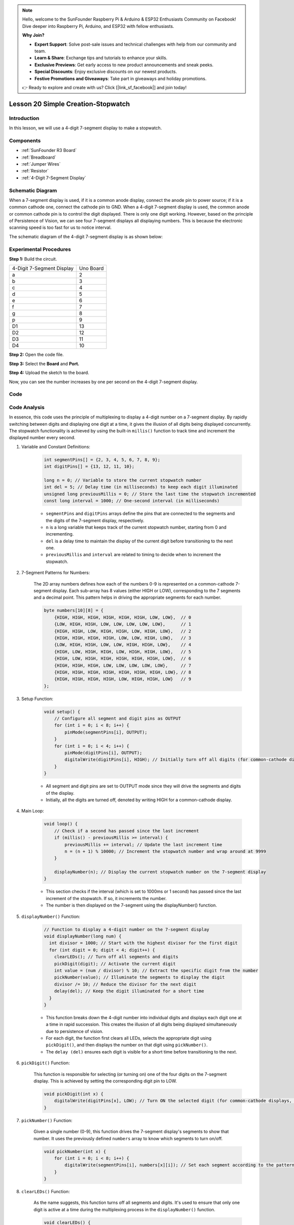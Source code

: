 .. note::

    Hello, welcome to the SunFounder Raspberry Pi & Arduino & ESP32 Enthusiasts Community on Facebook! Dive deeper into Raspberry Pi, Arduino, and ESP32 with fellow enthusiasts.

    **Why Join?**

    - **Expert Support**: Solve post-sale issues and technical challenges with help from our community and team.
    - **Learn & Share**: Exchange tips and tutorials to enhance your skills.
    - **Exclusive Previews**: Get early access to new product announcements and sneak peeks.
    - **Special Discounts**: Enjoy exclusive discounts on our newest products.
    - **Festive Promotions and Giveaways**: Take part in giveaways and holiday promotions.

    👉 Ready to explore and create with us? Click [|link_sf_facebook|] and join today!

.. _stopwatch_uno:

Lesson 20 Simple Creation-Stopwatch
========================================

Introduction
---------------------

In this lesson, we will use a 4-digit 7-segment display to make a
stopwatch.

Components
-----------------

.. image:: img/uno24.png
    :align: center

* :ref:`SunFounder R3 Board`
* :ref:`Breadboard`
* :ref:`Jumper Wires`
* :ref:`Resistor`
* :ref:`4-Digit 7-Segment Display`

Schematic Diagram
-------------------------

When a 7-segment display is used, if it is a common anode display,
connect the anode pin to power source; if it is a common cathode one,
connect the cathode pin to GND. When a 4-digit 7-segment display is
used, the common anode or common cathode pin is to control the digit
displayed. There is only one digit working. However, based on the
principle of Persistence of Vision, we can see four 7-segment displays
all displaying numbers. This is because the electronic scanning speed is
too fast for us to notice interval.

The schematic diagram of the 4-digit 7-segment display is as shown
below:

.. image:: img/image176.png
    :width: 400
    :align: center


.. image:: img/image177.png



Experimental Procedures
-----------------------------------

**Step 1:** Build the circuit.

========================= =========
4-Digit 7-Segment Display Uno Board
a                         2
b                         3
c                         4
d                         5
e                         6
f                         7
g                         8
p                         9
D1                        13
D2                        12
D3                        11
D4                        10
========================= =========

.. image:: img/image178.png

   

**Step 2:** Open the code file.

**Step 3:** Select the **Board** and **Port.**

**Step 4:** Upload the sketch to the board.

Now, you can see the number increases by one per second on the 4-digit
7-segment display.

.. image:: img/image179.jpeg
   :align: center

Code
--------

.. raw:: html

    <iframe src=https://create.arduino.cc/editor/sunfounder01/f3d5a253-7941-40f1-a475-5a90871f06dc/preview?embed style="height:510px;width:100%;margin:10px 0" frameborder=0></iframe>

Code Analysis
-------------------

In essence, this code uses the principle of multiplexing to display a 4-digit number on a 7-segment display. By rapidly switching between digits and displaying one digit at a time, it gives the illusion of all digits being displayed concurrently. 
The stopwatch functionality is achieved by using the built-in ``millis()`` function to track time and increment the displayed number every second.

#. Variable and Constant Definitions:

    .. code-block:: arduino

        int segmentPins[] = {2, 3, 4, 5, 6, 7, 8, 9};
        int digitPins[] = {13, 12, 11, 10};

        long n = 0; // Variable to store the current stopwatch number
        int del = 5; // Delay time (in milliseconds) to keep each digit illuminated
        unsigned long previousMillis = 0; // Store the last time the stopwatch incremented
        const long interval = 1000; // One-second interval (in milliseconds)


    * ``segmentPins`` and ``digitPins`` arrays define the pins that are connected to the segments and the digits of the 7-segment display, respectively.
    * ``n`` is a long variable that keeps track of the current stopwatch number, starting from 0 and incrementing.
    * ``del`` is a delay time to maintain the display of the current digit before transitioning to the next one.
    * ``previousMillis`` and ``interval`` are related to timing to decide when to increment the stopwatch.

#. 7-Segment Patterns for Numbers:

    The 2D array numbers defines how each of the numbers 0-9 is represented on a common-cathode 7-segment display. Each sub-array has 8 values (either HIGH or LOW), corresponding to the 7 segments and a decimal point. This pattern helps in driving the appropriate segments for each number.

    .. code-block:: arduino

        byte numbers[10][8] = {
            {HIGH, HIGH, HIGH, HIGH, HIGH, HIGH, LOW, LOW},  // 0
            {LOW, HIGH, HIGH, LOW, LOW, LOW, LOW, LOW},      // 1
            {HIGH, HIGH, LOW, HIGH, HIGH, LOW, HIGH, LOW},   // 2
            {HIGH, HIGH, HIGH, HIGH, LOW, LOW, HIGH, LOW},   // 3
            {LOW, HIGH, HIGH, LOW, LOW, HIGH, HIGH, LOW},    // 4
            {HIGH, LOW, HIGH, HIGH, LOW, HIGH, HIGH, LOW},   // 5
            {HIGH, LOW, HIGH, HIGH, HIGH, HIGH, HIGH, LOW},  // 6
            {HIGH, HIGH, HIGH, LOW, LOW, LOW, LOW, LOW},     // 7
            {HIGH, HIGH, HIGH, HIGH, HIGH, HIGH, HIGH, LOW}, // 8
            {HIGH, HIGH, HIGH, HIGH, LOW, HIGH, HIGH, LOW}   // 9
        }; 

#. Setup Function:

    .. code-block:: arduino

        void setup() {
            // Configure all segment and digit pins as OUTPUT
            for (int i = 0; i < 8; i++) {
                pinMode(segmentPins[i], OUTPUT);
            }
            for (int i = 0; i < 4; i++) {
                pinMode(digitPins[i], OUTPUT);
                digitalWrite(digitPins[i], HIGH); // Initially turn off all digits (for common-cathode displays, HIGH is OFF)
            }
        }

    * All segment and digit pins are set to OUTPUT mode since they will drive the segments and digits of the display.
    * Initially, all the digits are turned off, denoted by writing HIGH for a common-cathode display.

#. Main Loop:

    .. code-block:: arduino

        void loop() {
            // Check if a second has passed since the last increment
            if (millis() - previousMillis >= interval) {
                previousMillis += interval; // Update the last increment time
                n = (n + 1) % 10000; // Increment the stopwatch number and wrap around at 9999
            }

            displayNumber(n); // Display the current stopwatch number on the 7-segment display
        }

    * This section checks if the interval (which is set to 1000ms or 1 second) has passed since the last increment of the stopwatch. If so, it increments the number.
    * The number is then displayed on the 7-segment using the displayNumber() function.

#. ``displayNumber()`` Function:

    .. code-block:: arduino

        // Function to display a 4-digit number on the 7-segment display
        void displayNumber(long num) {
          int divisor = 1000; // Start with the highest divisor for the first digit
          for (int digit = 0; digit < 4; digit++) {
            clearLEDs(); // Turn off all segments and digits
            pickDigit(digit); // Activate the current digit
            int value = (num / divisor) % 10; // Extract the specific digit from the number
            pickNumber(value); // Illuminate the segments to display the digit
            divisor /= 10; // Reduce the divisor for the next digit
            delay(del); // Keep the digit illuminated for a short time
          }
        }

    * This function breaks down the 4-digit number into individual digits and displays each digit one at a time in rapid succession. This creates the illusion of all digits being displayed simultaneously due to persistence of vision.
    * For each digit, the function first clears all LEDs, selects the appropriate digit using ``pickDigit()``, and then displays the number on that digit using ``pickNumber()``.
    * The ``delay (del)`` ensures each digit is visible for a short time before transitioning to the next.

#. ``pickDigit()`` Function:

    This function is responsible for selecting (or turning on) one of the four digits on the 7-segment display. This is achieved by setting the corresponding digit pin to LOW.

    .. code-block:: arduino

        void pickDigit(int x) {
            digitalWrite(digitPins[x], LOW); // Turn ON the selected digit (for common-cathode displays, LOW is ON)
        }


#. ``pickNumber()`` Function:

    Given a single number (0-9), this function drives the 7-segment display's segments to show that number. It uses the previously defined ``numbers`` array to know which segments to turn on/off.

    .. code-block:: arduino

        void pickNumber(int x) {
            for (int i = 0; i < 8; i++) {
                digitalWrite(segmentPins[i], numbers[x][i]); // Set each segment according to the pattern for the given number
            }
        }


#. ``clearLEDs()`` Function:

    As the name suggests, this function turns off all segments and digits. It's used to ensure that only one digit is active at a time during the multiplexing process in the ``displayNumber()`` function.

    .. code-block:: arduino

        void clearLEDs() {
            for (int i = 0; i < 8; i++) {
                digitalWrite(segmentPins[i], LOW); // Turn off all segments
            }
            for (int i = 0; i < 4; i++) {
                digitalWrite(digitPins[i], HIGH); // Turn off all digits
            }
        }

